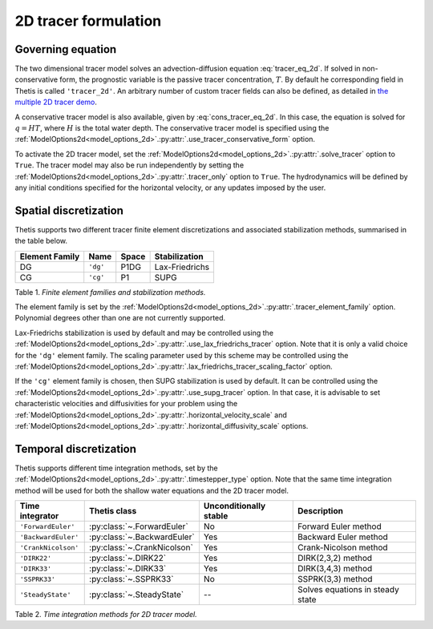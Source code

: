 2D tracer formulation
=====================

.. highlight:: python

Governing equation
------------------

The two dimensional tracer model solves an advection-diffusion
equation
:eq:`tracer_eq_2d`.
If solved in non-conservative form, the prognostic variable
is the passive tracer concentration,
:math:`T`. By default he corresponding field in Thetis is called
``'tracer_2d'``. An arbitrary number of custom tracer fields can
also be defined, as detailed in
`the multiple 2D tracer demo <demos/demo_2d_multiple_tracers.py.html>`__.

A conservative tracer model is also available, given by
:eq:`cons_tracer_eq_2d`.
In this case, the equation is solved for :math:`q=HT`, where
:math:`H` is the total water depth.
The conservative tracer model is specified using the
:ref:`ModelOptions2d<model_options_2d>`.\ :py:attr:`.use_tracer_conservative_form`
option.

To activate the 2D tracer model, set the
:ref:`ModelOptions2d<model_options_2d>`.\ :py:attr:`.solve_tracer`
option to
``True``. The tracer model may also be run independently
by setting the
:ref:`ModelOptions2d<model_options_2d>`.\ :py:attr:`.tracer_only`
option to
``True``. The hydrodynamics will be defined by any initial
conditions specified for the horizontal velocity, or any updates
imposed by the user.

Spatial discretization
----------------------

Thetis supports two different tracer finite element discretizations
and associated stabilization methods, summarised in the table below.

=============== ========= ======= ===============
Element Family  Name      Space   Stabilization
=============== ========= ======= ===============
DG              ``'dg'``  P1DG    Lax-Friedrichs
CG              ``'cg'``  P1      SUPG
=============== ========= ======= ===============

Table 1. *Finite element families and stabilization methods.*

The element family is set by the
:ref:`ModelOptions2d<model_options_2d>`.\ :py:attr:`.tracer_element_family`
option. Polynomial degrees other than one are not currently supported.

Lax-Friedrichs stabilization is used by default and may be
controlled using the
:ref:`ModelOptions2d<model_options_2d>`.\ :py:attr:`.use_lax_friedrichs_tracer`
option. Note that it is only a valid choice for the ``'dg'`` element family.
The scaling parameter used by this scheme may be controlled using the
:ref:`ModelOptions2d<model_options_2d>`.\ :py:attr:`.lax_friedrichs_tracer_scaling_factor`
option.

If the ``'cg'`` element family is chosen, then SUPG stabilization is used by
default. It can be controlled using the
:ref:`ModelOptions2d<model_options_2d>`.\ :py:attr:`.use_supg_tracer`
option. In that case, it is advisable to set characteristic velocities and
diffusivities for your problem using the
:ref:`ModelOptions2d<model_options_2d>`.\ :py:attr:`.horizontal_velocity_scale`
and
:ref:`ModelOptions2d<model_options_2d>`.\ :py:attr:`.horizontal_diffusivity_scale`
options.

Temporal discretization
-----------------------

Thetis supports different time integration methods, set by the
:ref:`ModelOptions2d<model_options_2d>`.\ :py:attr:`.timestepper_type` option.
Note that the same time integration method will be used for both the shallow
water equations and the 2D tracer model.

==================== ============================ ====================== ============
Time integrator      Thetis class                 Unconditionally stable Description
==================== ============================ ====================== ============
``'ForwardEuler'``   :py:class:`~.ForwardEuler`   No                     Forward Euler method
``'BackwardEuler'``  :py:class:`~.BackwardEuler`  Yes                    Backward Euler method
``'CrankNicolson'``  :py:class:`~.CrankNicolson`  Yes                    Crank-Nicolson method
``'DIRK22'``         :py:class:`~.DIRK22`         Yes                    DIRK(2,3,2) method
``'DIRK33'``         :py:class:`~.DIRK33`         Yes                    DIRK(3,4,3) method
``'SSPRK33'``        :py:class:`~.SSPRK33`        No                     SSPRK(3,3) method
``'SteadyState'``    :py:class:`~.SteadyState`    --                     Solves equations in steady state
==================== ============================ ====================== ============

Table 2. *Time integration methods for 2D tracer model.*
